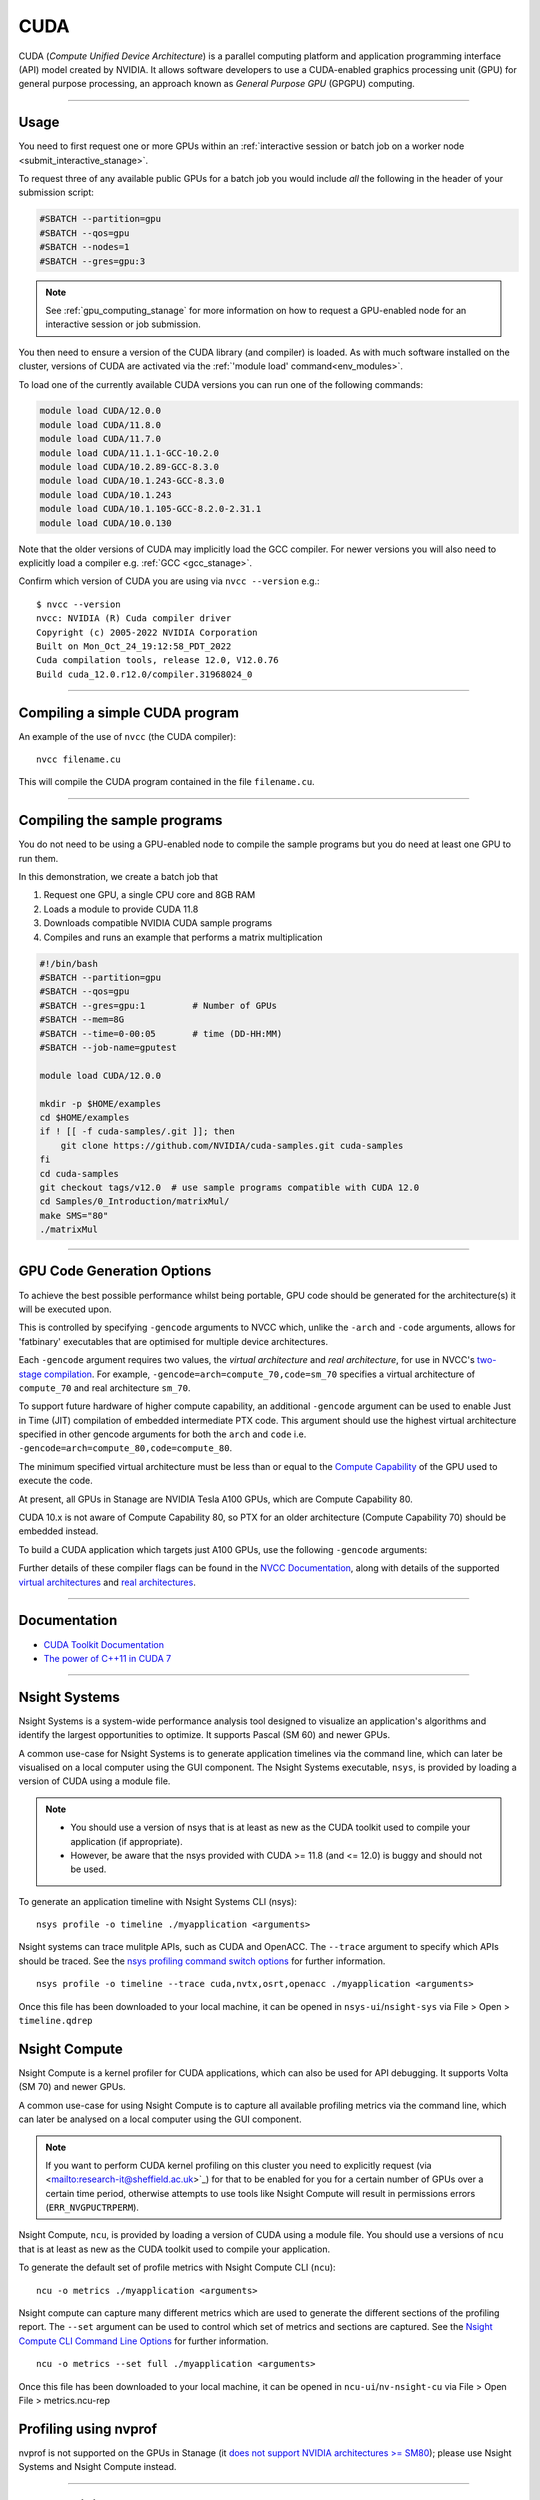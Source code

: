 .. _cuda_stanage:

CUDA
====

CUDA (*Compute Unified Device Architecture*)
is a parallel computing platform and application programming interface (API) model
created by NVIDIA.
It allows software developers to use a CUDA-enabled graphics processing unit (GPU)
for general purpose processing,
an approach known as *General Purpose GPU* (GPGPU) computing.

---------

Usage
-----

You need to first request one or more GPUs within an
:ref:`interactive session or batch job on a worker node <submit_interactive_stanage>`.

To request three of any available public GPUs for a batch job
you would include *all* the following in the header of your submission script:

.. code-block:: sh

   #SBATCH --partition=gpu
   #SBATCH --qos=gpu
   #SBATCH --nodes=1
   #SBATCH --gres=gpu:3

.. note::

   See :ref:`gpu_computing_stanage` for more information on how to request a
   GPU-enabled node for an interactive session or job submission.

You then need to ensure a version of the CUDA library (and compiler) is loaded.
As with much software installed on the cluster,
versions of CUDA are activated via the :ref:`'module load' command<env_modules>`.

To load one of the currently available CUDA versions you can run
one of the following commands:

.. code-block:: bash

   module load CUDA/12.0.0  
   module load CUDA/11.8.0
   module load CUDA/11.7.0
   module load CUDA/11.1.1-GCC-10.2.0
   module load CUDA/10.2.89-GCC-8.3.0
   module load CUDA/10.1.243-GCC-8.3.0
   module load CUDA/10.1.243
   module load CUDA/10.1.105-GCC-8.2.0-2.31.1
   module load CUDA/10.0.130

Note that the older versions of CUDA may implicitly load the GCC compiler.
For newer versions you will also need to explicitly load a compiler e.g. :ref:`GCC <gcc_stanage>`.

Confirm which version of CUDA you are using via ``nvcc --version`` e.g.: ::

   $ nvcc --version
   nvcc: NVIDIA (R) Cuda compiler driver
   Copyright (c) 2005-2022 NVIDIA Corporation
   Built on Mon_Oct_24_19:12:58_PDT_2022
   Cuda compilation tools, release 12.0, V12.0.76
   Build cuda_12.0.r12.0/compiler.31968024_0

---------

Compiling a simple CUDA program
-------------------------------

An example of the use of ``nvcc`` (the CUDA compiler): ::

   nvcc filename.cu

This will compile the CUDA program contained in the file ``filename.cu``.  

---------

Compiling the sample programs
-----------------------------

You do not need to be using a GPU-enabled node
to compile the sample programs
but you do need at least one GPU to run them.

In this demonstration, we create a batch job that

#. Request one GPU, a single CPU core and 8GB RAM
#. Loads a module to provide CUDA 11.8
#. Downloads compatible NVIDIA CUDA sample programs
#. Compiles and runs an example that performs a matrix multiplication

.. code-block:: sh

   #!/bin/bash
   #SBATCH --partition=gpu
   #SBATCH --qos=gpu
   #SBATCH --gres=gpu:1         # Number of GPUs
   #SBATCH --mem=8G
   #SBATCH --time=0-00:05       # time (DD-HH:MM)
   #SBATCH --job-name=gputest

   module load CUDA/12.0.0

   mkdir -p $HOME/examples
   cd $HOME/examples
   if ! [[ -f cuda-samples/.git ]]; then
       git clone https://github.com/NVIDIA/cuda-samples.git cuda-samples
   fi
   cd cuda-samples
   git checkout tags/v12.0  # use sample programs compatible with CUDA 12.0
   cd Samples/0_Introduction/matrixMul/
   make SMS="80"
   ./matrixMul

---------

.. _stanage_gpu_code_gen_opts:

GPU Code Generation Options
---------------------------

To achieve the best possible performance whilst being portable,
GPU code should be generated for the architecture(s) it will be executed upon.

This is controlled by specifying ``-gencode`` arguments to NVCC which,
unlike the ``-arch`` and ``-code`` arguments,
allows for 'fatbinary' executables that are optimised for multiple device architectures.

Each ``-gencode`` argument requires two values,
the *virtual architecture* and *real architecture*,
for use in NVCC's `two-stage compilation <https://docs.nvidia.com/cuda/cuda-compiler-driver-nvcc/index.html#virtual-architectures>`_.
For example, ``-gencode=arch=compute_70,code=sm_70`` specifies a virtual architecture of ``compute_70`` and real architecture ``sm_70``.

To support future hardware of higher compute capability,
an additional ``-gencode`` argument can be used to enable Just in Time (JIT) compilation of embedded intermediate PTX code.
This argument should use the highest virtual architecture specified in other gencode arguments
for both the ``arch`` and ``code``
i.e. ``-gencode=arch=compute_80,code=compute_80``.

The minimum specified virtual architecture must be less than or equal to the `Compute Capability <https://developer.nvidia.com/cuda-gpus>`_ of the GPU used to execute the code.

At present, all GPUs in Stanage are NVIDIA Tesla A100 GPUs, which are Compute Capability 80.

CUDA 10.x is not aware of Compute Capability 80, so PTX for an older architecture (Compute Capability 70) should be embedded instead.

To build a CUDA application which targets just A100 GPUs, use the following ``-gencode`` arguments:

.. tabs::

   .. group-tab:: CUDA 11.0+

        .. code-block:: sh

           nvcc filename.cu \
              -gencode=arch=compute_80,code=sm_80 \
              -gencode=arch=compute_80,code=compute_80

   .. group-tab:: CUDA 10.x

        .. code-block:: sh

           nvcc filename.cu \
              -gencode=arch=compute_70,code=compute_70

Further details of these compiler flags can be found in the `NVCC Documentation <https://docs.nvidia.com/cuda/cuda-compiler-driver-nvcc/index.html#options-for-steering-gpu-code-generation>`_,
along with details of the supported `virtual architectures <https://docs.nvidia.com/cuda/cuda-compiler-driver-nvcc/index.html#virtual-architecture-feature-list>`_ and `real architectures <https://docs.nvidia.com/cuda/cuda-compiler-driver-nvcc/index.html#gpu-feature-list>`_.

---------

Documentation
-------------

* `CUDA Toolkit Documentation <https://docs.nvidia.com/cuda/index.html#axzz3uLoSltnh>`_
* `The power of C++11 in CUDA 7 <http://devblogs.nvidia.com/parallelforall/power-cpp11-cuda-7/>`_

---------

Nsight Systems
--------------

Nsight Systems is a system-wide performance analysis tool designed to 
visualize an application's algorithms and 
identify the largest opportunities to optimize. 
It supports Pascal (SM 60) and newer GPUs.

A common use-case for Nsight Systems is to generate application timelines via the command line, 
which can later be visualised on a local computer using the GUI component. 
The Nsight Systems executable, ``nsys``, is provided by loading a version of CUDA using a module file.

.. note::

   * You should use a version of nsys that is at least as new as the CUDA toolkit used to compile your application (if appropriate).
   * However, be aware that the nsys provided with CUDA >= 11.8 (and <= 12.0) is buggy and should not be used.

To generate an application timeline with Nsight Systems CLI (nsys): ::

    nsys profile -o timeline ./myapplication <arguments>

Nsight systems can trace mulitple APIs, such as CUDA and OpenACC. The ``--trace`` argument to specify which APIs should be traced.
See the `nsys profiling command switch options <https://docs.nvidia.com/nsight-systems/profiling/index.html#cli-profile-command-switch-options>`_ for further information. ::

    nsys profile -o timeline --trace cuda,nvtx,osrt,openacc ./myapplication <arguments>

Once this file has been downloaded to your local machine,
it can be opened in ``nsys-ui``/``nsight-sys`` via File > Open > ``timeline.qdrep``


Nsight Compute
--------------

Nsight Compute is a kernel profiler for CUDA applications, which can also be used for API debugging. It supports Volta (SM 70) and newer GPUs.

A common use-case for using Nsight Compute is to capture all available profiling metrics via the command line, which can later be analysed on a local computer using the GUI component. 

.. note::

   If you want to perform CUDA kernel profiling on this cluster 
   you need to explicitly request (via <mailto:research-it@sheffield.ac.uk>`_) for 
   that to be enabled for you for a certain number of GPUs over a certain time period, 
   otherwise attempts to use tools like Nsight Compute will result in permissions errors (``ERR_NVGPUCTRPERM``).

Nsight Compute, ``ncu``, is provided by loading a version of CUDA using a module file.
You should use a versions of ``ncu`` that is at least as new as the CUDA toolkit used to compile your application.

To generate the default set of profile metrics with Nsight Compute CLI (``ncu``): ::

    ncu -o metrics ./myapplication <arguments>

Nsight compute can capture many different metrics which are used to generate the different sections of the profiling report. The ``--set`` argument can be used to control which set of metrics and sections are captured. See the `Nsight Compute CLI Command Line Options <https://docs.nvidia.com/nsight-compute/NsightComputeCli/index.html#command-line-options-profile>`_ for further information. ::

    ncu -o metrics --set full ./myapplication <arguments>

Once this file has been downloaded to your local machine, it can be opened in ``ncu-ui``/``nv-nsight-cu`` via File > Open File > metrics.ncu-rep

Profiling using nvprof
----------------------

nvprof is not supported on the GPUs in Stanage
(it `does not support NVIDIA architectures >= SM80 <https://docs.nvidia.com/cuda/profiler-users-guide/#changelog>`__);
please use Nsight Systems and Nsight Compute instead.

---------

CUDA Training
-------------

`GPUComputing@sheffield <http://gpucomputing.shef.ac.uk>`_ provides
a self-paced `introduction to CUDA <http://gpucomputing.shef.ac.uk/education/cuda/>`_ training course.

---------

Determining the NVIDIA Driver version
-------------------------------------

Run the command:

.. code-block:: sh

   cat /proc/driver/nvidia/version

Example output is: ::

   NVRM version: NVIDIA UNIX x86_64 Kernel Module  525.105.17  Tue Mar 28 18:02:59 UTC 2023
   GCC version:  gcc version 4.8.5 20150623 (Red Hat 4.8.5-44) (GCC)

---------

Installation notes
------------------

These are primarily for system administrators.

CUDA 12.0.0
^^^^^^^^^^^

Installed as a dependency of the ``cuDNN-8.8.0.121-CUDA-12.0.0.eb`` easyconfig.

Single GPU and compiler testing was conducted as above in the ``matrixMul`` batch job.

CUDA 11.8.0
^^^^^^^^^^^

Installed as a dependency of the ``cuDNN-8.6.0.163-CUDA-11.8.0.eb`` easyconfig.

Single GPU and compiler testing was conducted as above in the ``matrixMul`` batch job.

CUDA 11.7.0
^^^^^^^^^^^

Installed as a dependency of the ``cuDNN-8.4.1.50-CUDA-11.7.0.eb`` easyconfig.

Single GPU and compiler testing was conducted as above in the ``matrixMul`` batch job.

Inter-GPU performance was tested on all 4x A100 devices in ``gpu01``
using the `NCCL <https://github.com/NVIDIA/nccl-tests>`__ ``all_reduce_perf`` benchmark test
(provided by the ``NCCL-tests/2.13.6-GCC-11.3.0-CUDA-11.7.0`` module), which was run using: ::

   all_reduce_perf -b 8 -e 128M -f 2 -g 4

Results: ::

   # nThread 1 nGpus 4 minBytes 8 maxBytes 134217728 step: 2(factor) warmup iters: 5 iters: 20 agg iters: 1 validation: 1 graph: 0
   #
   # Using devices
   #  Rank  0 Group  0 Pid  29697 on      gpu01 device  0 [0x01] NVIDIA A100-SXM4-80GB
   #  Rank  1 Group  0 Pid  29697 on      gpu01 device  1 [0x41] NVIDIA A100-SXM4-80GB
   #  Rank  2 Group  0 Pid  29697 on      gpu01 device  2 [0x81] NVIDIA A100-SXM4-80GB
   #  Rank  3 Group  0 Pid  29697 on      gpu01 device  3 [0xc1] NVIDIA A100-SXM4-80GB
   #
   #                                                              out-of-place                       in-place
   #       size         count      type   redop    root     time   algbw   busbw #wrong     time   algbw   busbw #wrong
   #        (B)    (elements)                               (us)  (GB/s)  (GB/s)            (us)  (GB/s)  (GB/s)
              8             2     float     sum      -1    15.29    0.00    0.00      0    14.64    0.00    0.00      0
             16             4     float     sum      -1    14.72    0.00    0.00      0    14.96    0.00    0.00      0
             32             8     float     sum      -1    14.48    0.00    0.00      0    14.67    0.00    0.00      0
             64            16     float     sum      -1    15.52    0.00    0.01      0    14.51    0.00    0.01      0
            128            32     float     sum      -1    14.73    0.01    0.01      0    14.81    0.01    0.01      0
            256            64     float     sum      -1    14.85    0.02    0.03      0    14.20    0.02    0.03      0
            512           128     float     sum      -1    14.89    0.03    0.05      0    14.91    0.03    0.05      0
           1024           256     float     sum      -1    14.50    0.07    0.11      0    14.58    0.07    0.11      0
           2048           512     float     sum      -1    15.01    0.14    0.20      0    14.43    0.14    0.21      0
           4096          1024     float     sum      -1    14.75    0.28    0.42      0    15.19    0.27    0.40      0
           8192          2048     float     sum      -1    14.93    0.55    0.82      0    14.81    0.55    0.83      0
          16384          4096     float     sum      -1    16.29    1.01    1.51      0    15.35    1.07    1.60      0
          32768          8192     float     sum      -1    19.80    1.66    2.48      0    19.43    1.69    2.53      0
          65536         16384     float     sum      -1    21.48    3.05    4.58      0    20.99    3.12    4.68      0
         131072         32768     float     sum      -1    25.64    5.11    7.67      0    25.36    5.17    7.75      0
         262144         65536     float     sum      -1    35.04    7.48   11.22      0    34.06    7.70   11.55      0
         524288        131072     float     sum      -1    44.89   11.68   17.52      0    44.45   11.80   17.69      0
        1048576        262144     float     sum      -1    63.16   16.60   24.90      0    63.08   16.62   24.94      0
        2097152        524288     float     sum      -1    69.09   30.35   45.53      0    69.25   30.28   45.42      0
        4194304       1048576     float     sum      -1    86.22   48.65   72.97      0    86.73   48.36   72.54      0
        8388608       2097152     float     sum      -1    132.7   63.21   94.81      0    130.3   64.40   96.60      0
       16777216       4194304     float     sum      -1    188.7   88.91  133.36      0    187.8   89.35  134.02      0
       33554432       8388608     float     sum      -1    284.9  117.76  176.64      0    282.3  118.85  178.28      0
       67108864      16777216     float     sum      -1    537.4  124.88  187.32      0    538.8  124.56  186.83      0
      134217728      33554432     float     sum      -1    974.9  137.67  206.51      0    962.4  139.46  209.20      0
   # Out of bounds values : 0 OK
   # Avg bus bandwidth    : 39.6794
